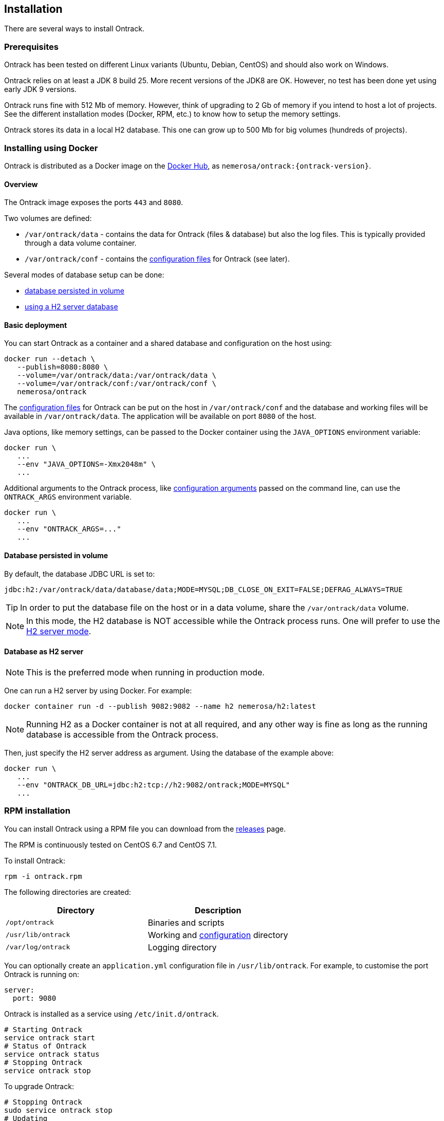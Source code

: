 [[installation]]
== Installation

There are several ways to install Ontrack.

[[installation-prerequisites]]
=== Prerequisites

Ontrack has been tested on different Linux variants (Ubuntu, Debian, CentOS)
and should also work on Windows.

Ontrack relies on at least a JDK 8 build 25. More recent versions of the JDK8
are OK. However, no test has been done yet using early JDK 9 versions.

Ontrack runs fine with 512 Mb of memory. However, think of upgrading to 2 Gb of
memory if you intend to host a lot of projects. See the different installation
modes (Docker, RPM, etc.) to know how to setup the memory settings.

Ontrack stores its data in a local H2 database. This one can grow up to 500 Mb
for big volumes (hundreds of projects).

[[installation-docker]]
=== Installing using Docker

Ontrack is distributed as a Docker image on the https://hub.docker.com[Docker Hub], as `nemerosa/ontrack:{ontrack-version}`.

[[installation-docker-overview]]
==== Overview

The Ontrack image exposes the ports `443` and `8080`.

Two volumes are defined:

* `/var/ontrack/data` - contains the data for Ontrack (files & database) but also the log files. This is typically provided through a data volume container.
* `/var/ontrack/conf` - contains the <<configuration-properties,configuration files>> for Ontrack (see later).

Several modes of database setup can be done:

* <<installation-docker-db-volume,database persisted in volume>>
* <<installation-docker-db-server,using a H2 server database>>

[[installation-docker-basic]]
==== Basic deployment

You can start Ontrack as a container and a shared database and configuration on the host using:

[source,bash]
----
docker run --detach \
   --publish=8080:8080 \
   --volume=/var/ontrack/data:/var/ontrack/data \
   --volume=/var/ontrack/conf:/var/ontrack/conf \
   nemerosa/ontrack
----

The <<configuration,configuration files>> for Ontrack can be put on the host in
`/var/ontrack/conf` and the database and working files will be available
in `/var/ontrack/data`. The application will be available on port `8080` of
the host.

Java options, like memory settings, can be passed to the Docker container using
the `JAVA_OPTIONS` environment variable:

[source,bash]
----
docker run \
   ...
   --env "JAVA_OPTIONS=-Xmx2048m" \
   ...
----

Additional arguments to the Ontrack process, like
<<configuration,configuration arguments>>
passed on the command line, can use the `ONTRACK_ARGS` environment variable.

[source,bash]
----
docker run \
   ...
   --env "ONTRACK_ARGS=..."
   ...
----

[[installation-docker-db-volume]]
==== Database persisted in volume

By default, the database JDBC URL is set to:

[source]
----
jdbc:h2:/var/ontrack/data/database/data;MODE=MYSQL;DB_CLOSE_ON_EXIT=FALSE;DEFRAG_ALWAYS=TRUE
----

TIP: In order to put the database file on the host or in a data
volume, share the `/var/ontrack/data` volume.

NOTE: In this mode, the H2 database is NOT accessible while the Ontrack
process runs. One will prefer to use the
<<installation-docker-db-server,H2 server mode>>.

[[installation-docker-db-server]]
==== Database as H2 server

NOTE: This is the preferred mode when running in production mode.

One can run a H2 server by using Docker. For example:

[source,bash]
----
docker container run -d --publish 9082:9082 --name h2 nemerosa/h2:latest
----

NOTE: Running H2 as a Docker container is not at all required, and any
other way is fine as long as the running database is accessible from
the Ontrack process.

Then, just specify the H2 server address as argument. Using the database of
the example above:

[source,bash]
----
docker run \
   ...
   --env "ONTRACK_DB_URL=jdbc:h2:tcp://h2:9082/ontrack;MODE=MYSQL"
   ...
----

[[installation-rpm]]
=== RPM installation

You can install Ontrack using a RPM file you can download from the
https://github.com/nemerosa/ontrack/releases[releases] page.

The RPM is continuously tested on CentOS 6.7 and CentOS 7.1.

To install Ontrack:

[source,bash]
----
rpm -i ontrack.rpm
----

The following directories are created:

|===
| Directory | Description

| `/opt/ontrack` | Binaries and scripts
| `/usr/lib/ontrack` | Working and <<configuration-properties,configuration>> directory
| `/var/log/ontrack` | Logging directory
|===

You can optionally create an `application.yml` configuration file in
`/usr/lib/ontrack`. For example, to customise the port Ontrack is running on:

[source,yaml]
----
server:
  port: 9080
----

Ontrack is installed as a service using `/etc/init.d/ontrack`.

[source,bash]
----
# Starting Ontrack
service ontrack start
# Status of Ontrack
service ontrack status
# Stopping Ontrack
service ontrack stop
----

To upgrade Ontrack:

[source,bash]
----
# Stopping Ontrack
sudo service ontrack stop
# Updating
sudo rpm --upgrade ontrack.rpm
# Starting Ontrack
sudo service ontrack start
----

The optional `/etc/default/ontrack` file can be used to define
environment variables like
`JAVA_OPTIONS` or `ONTRACK_DB_URL` (to use the H2 server mode).
For example:

[source]
./etc/default/ontrack
----
JAVA_OPTIONS=-Xmx2048m
ONTRACK_DB_URL=jdbc:h2:tcp://h2:9082/ontrack;MODE=MYSQL
----

The `ONTRACK_ARGS` environment variable can be use to pass
additional application parameters.

[[installation-debian]]
=== Debian installation

You can install Ontrack using a Debian file (`.deb`) you can download from the
https://github.com/nemerosa/ontrack/releases[releases] page.

To install Ontrack:

[source,bash]
----
dpkg -i ontrack.deb
----

The following directories are created:

|===
| Directory | Description

| `/opt/ontrack` | Binaries and scripts
| `/usr/lib/ontrack` | Working and <<configuration-properties,configuration>> directory
| `/var/log/ontrack` | Logging directory
|===

Ontrack is installed as a service using `/etc/init.d/ontrack`.

[source,bash]
----
# Starting Ontrack
service ontrack start
# Status of Ontrack
service ontrack status
# Stopping Ontrack
service ontrack stop
----

The optional `/etc/default/ontrack` file can be used to define
environment variables like
`JAVA_OPTIONS` or `ONTRACK_DB_URL` (to use the H2 server mode).
For example:

[source]
./etc/default/ontrack
----
JAVA_OPTIONS=-Xmx2048m
ONTRACK_DB_URL=jdbc:h2:tcp://h2:9082/ontrack;MODE=MYSQL
----

The `ONTRACK_ARGS` environment variable can be use to pass
additional application parameters.

[[installation-sa]]
=== Standalone installation

Ontrack can be downloaded as a JAR and started as a Spring Boot application.

Download the JAR from the
https://github.com/nemerosa/ontrack/releases[Ontrack release page]

Start it using `java -jar ontrack.jar` with the following options:

* `--spring.datasource.url=jdbc:h2:/var/ontrack/data/database/data`
* or `--spring.datasource.url=jdbc:h2:./database/data`
* and any other Java option, like memory settings: `-Xmx2048m`
* or <<configuration,configuration parameter>> like `--server.port=9999`

to specify the location of the H2 database files.

<<configuration-properties,Options>> can also be specified in an `application.yml` file in
the working directory.

For example:

[source,yaml]
.application.yml
----
spring:
   datasource:
      url: "jdbc:h2:/var/ontrack/data/database/data"
----

NOTE: See the <<installation-docker,Docker installation>> section for information
on how to connect to the database.

[[configuration]]
=== Configuration

As a regular http://projects.spring.io/spring-boot/[Spring Boot application],
Ontrack can be configured using system properties and/or property files and/or
YAML files. See the
http://docs.spring.io/spring-boot/docs/current/reference/htmlsingle/#howto-properties-and-configuration[Spring Boot documentation]
for more details.

NOTE: The way to provide a YAML `application.yml` configuration file or
command line arguments will vary
according to the installation (Docker, RPM, etc.). See the corresponding
section above for more details.

For example, to setup the port Ontrack is running on, you can use the
`server.port` property. Using a YAML file:

[source,yaml]
.application.yml
----
server.port=9999
----

or the command line option:

[source,bash]
----
--server.port=9999
----

See <<configuration-properties>> for the list of all available properties.
